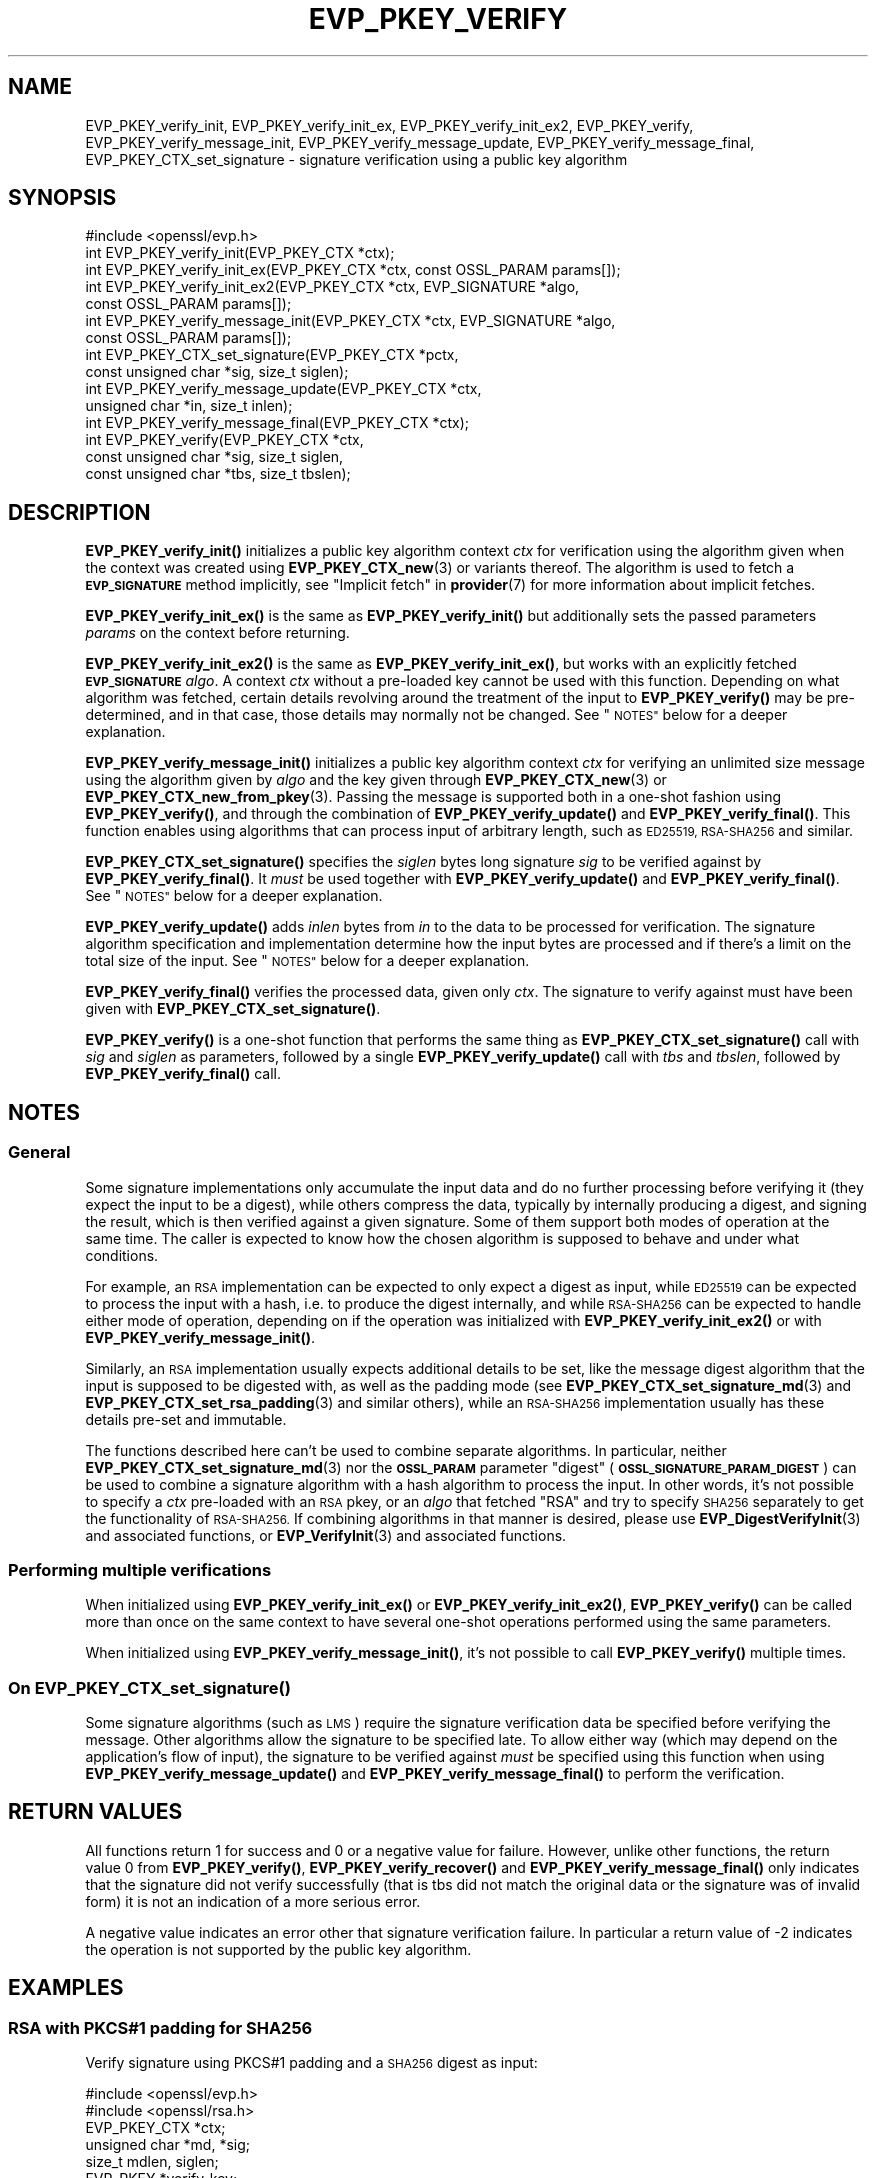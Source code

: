 .\" Automatically generated by Pod::Man 4.11 (Pod::Simple 3.35)
.\"
.\" Standard preamble:
.\" ========================================================================
.de Sp \" Vertical space (when we can't use .PP)
.if t .sp .5v
.if n .sp
..
.de Vb \" Begin verbatim text
.ft CW
.nf
.ne \\$1
..
.de Ve \" End verbatim text
.ft R
.fi
..
.\" Set up some character translations and predefined strings.  \*(-- will
.\" give an unbreakable dash, \*(PI will give pi, \*(L" will give a left
.\" double quote, and \*(R" will give a right double quote.  \*(C+ will
.\" give a nicer C++.  Capital omega is used to do unbreakable dashes and
.\" therefore won't be available.  \*(C` and \*(C' expand to `' in nroff,
.\" nothing in troff, for use with C<>.
.tr \(*W-
.ds C+ C\v'-.1v'\h'-1p'\s-2+\h'-1p'+\s0\v'.1v'\h'-1p'
.ie n \{\
.    ds -- \(*W-
.    ds PI pi
.    if (\n(.H=4u)&(1m=24u) .ds -- \(*W\h'-12u'\(*W\h'-12u'-\" diablo 10 pitch
.    if (\n(.H=4u)&(1m=20u) .ds -- \(*W\h'-12u'\(*W\h'-8u'-\"  diablo 12 pitch
.    ds L" ""
.    ds R" ""
.    ds C` ""
.    ds C' ""
'br\}
.el\{\
.    ds -- \|\(em\|
.    ds PI \(*p
.    ds L" ``
.    ds R" ''
.    ds C`
.    ds C'
'br\}
.\"
.\" Escape single quotes in literal strings from groff's Unicode transform.
.ie \n(.g .ds Aq \(aq
.el       .ds Aq '
.\"
.\" If the F register is >0, we'll generate index entries on stderr for
.\" titles (.TH), headers (.SH), subsections (.SS), items (.Ip), and index
.\" entries marked with X<> in POD.  Of course, you'll have to process the
.\" output yourself in some meaningful fashion.
.\"
.\" Avoid warning from groff about undefined register 'F'.
.de IX
..
.nr rF 0
.if \n(.g .if rF .nr rF 1
.if (\n(rF:(\n(.g==0)) \{\
.    if \nF \{\
.        de IX
.        tm Index:\\$1\t\\n%\t"\\$2"
..
.        if !\nF==2 \{\
.            nr % 0
.            nr F 2
.        \}
.    \}
.\}
.rr rF
.\"
.\" Accent mark definitions (@(#)ms.acc 1.5 88/02/08 SMI; from UCB 4.2).
.\" Fear.  Run.  Save yourself.  No user-serviceable parts.
.    \" fudge factors for nroff and troff
.if n \{\
.    ds #H 0
.    ds #V .8m
.    ds #F .3m
.    ds #[ \f1
.    ds #] \fP
.\}
.if t \{\
.    ds #H ((1u-(\\\\n(.fu%2u))*.13m)
.    ds #V .6m
.    ds #F 0
.    ds #[ \&
.    ds #] \&
.\}
.    \" simple accents for nroff and troff
.if n \{\
.    ds ' \&
.    ds ` \&
.    ds ^ \&
.    ds , \&
.    ds ~ ~
.    ds /
.\}
.if t \{\
.    ds ' \\k:\h'-(\\n(.wu*8/10-\*(#H)'\'\h"|\\n:u"
.    ds ` \\k:\h'-(\\n(.wu*8/10-\*(#H)'\`\h'|\\n:u'
.    ds ^ \\k:\h'-(\\n(.wu*10/11-\*(#H)'^\h'|\\n:u'
.    ds , \\k:\h'-(\\n(.wu*8/10)',\h'|\\n:u'
.    ds ~ \\k:\h'-(\\n(.wu-\*(#H-.1m)'~\h'|\\n:u'
.    ds / \\k:\h'-(\\n(.wu*8/10-\*(#H)'\z\(sl\h'|\\n:u'
.\}
.    \" troff and (daisy-wheel) nroff accents
.ds : \\k:\h'-(\\n(.wu*8/10-\*(#H+.1m+\*(#F)'\v'-\*(#V'\z.\h'.2m+\*(#F'.\h'|\\n:u'\v'\*(#V'
.ds 8 \h'\*(#H'\(*b\h'-\*(#H'
.ds o \\k:\h'-(\\n(.wu+\w'\(de'u-\*(#H)/2u'\v'-.3n'\*(#[\z\(de\v'.3n'\h'|\\n:u'\*(#]
.ds d- \h'\*(#H'\(pd\h'-\w'~'u'\v'-.25m'\f2\(hy\fP\v'.25m'\h'-\*(#H'
.ds D- D\\k:\h'-\w'D'u'\v'-.11m'\z\(hy\v'.11m'\h'|\\n:u'
.ds th \*(#[\v'.3m'\s+1I\s-1\v'-.3m'\h'-(\w'I'u*2/3)'\s-1o\s+1\*(#]
.ds Th \*(#[\s+2I\s-2\h'-\w'I'u*3/5'\v'-.3m'o\v'.3m'\*(#]
.ds ae a\h'-(\w'a'u*4/10)'e
.ds Ae A\h'-(\w'A'u*4/10)'E
.    \" corrections for vroff
.if v .ds ~ \\k:\h'-(\\n(.wu*9/10-\*(#H)'\s-2\u~\d\s+2\h'|\\n:u'
.if v .ds ^ \\k:\h'-(\\n(.wu*10/11-\*(#H)'\v'-.4m'^\v'.4m'\h'|\\n:u'
.    \" for low resolution devices (crt and lpr)
.if \n(.H>23 .if \n(.V>19 \
\{\
.    ds : e
.    ds 8 ss
.    ds o a
.    ds d- d\h'-1'\(ga
.    ds D- D\h'-1'\(hy
.    ds th \o'bp'
.    ds Th \o'LP'
.    ds ae ae
.    ds Ae AE
.\}
.rm #[ #] #H #V #F C
.\" ========================================================================
.\"
.IX Title "EVP_PKEY_VERIFY 3ossl"
.TH EVP_PKEY_VERIFY 3ossl "2025-01-14" "3.5.0-dev" "OpenSSL"
.\" For nroff, turn off justification.  Always turn off hyphenation; it makes
.\" way too many mistakes in technical documents.
.if n .ad l
.nh
.SH "NAME"
EVP_PKEY_verify_init, EVP_PKEY_verify_init_ex, EVP_PKEY_verify_init_ex2,
EVP_PKEY_verify, EVP_PKEY_verify_message_init, EVP_PKEY_verify_message_update,
EVP_PKEY_verify_message_final, EVP_PKEY_CTX_set_signature \- signature
verification using a public key algorithm
.SH "SYNOPSIS"
.IX Header "SYNOPSIS"
.Vb 1
\& #include <openssl/evp.h>
\&
\& int EVP_PKEY_verify_init(EVP_PKEY_CTX *ctx);
\& int EVP_PKEY_verify_init_ex(EVP_PKEY_CTX *ctx, const OSSL_PARAM params[]);
\& int EVP_PKEY_verify_init_ex2(EVP_PKEY_CTX *ctx, EVP_SIGNATURE *algo,
\&                              const OSSL_PARAM params[]);
\& int EVP_PKEY_verify_message_init(EVP_PKEY_CTX *ctx, EVP_SIGNATURE *algo,
\&                                  const OSSL_PARAM params[]);
\& int EVP_PKEY_CTX_set_signature(EVP_PKEY_CTX *pctx,
\&                                const unsigned char *sig, size_t siglen);
\& int EVP_PKEY_verify_message_update(EVP_PKEY_CTX *ctx,
\&                                    unsigned char *in, size_t inlen);
\& int EVP_PKEY_verify_message_final(EVP_PKEY_CTX *ctx);
\& int EVP_PKEY_verify(EVP_PKEY_CTX *ctx,
\&                     const unsigned char *sig, size_t siglen,
\&                     const unsigned char *tbs, size_t tbslen);
.Ve
.SH "DESCRIPTION"
.IX Header "DESCRIPTION"
\&\fBEVP_PKEY_verify_init()\fR initializes a public key algorithm context \fIctx\fR for
verification using the algorithm given when the context was created
using \fBEVP_PKEY_CTX_new\fR\|(3) or variants thereof.  The algorithm is used to
fetch a \fB\s-1EVP_SIGNATURE\s0\fR method implicitly, see \*(L"Implicit fetch\*(R" in \fBprovider\fR\|(7)
for more information about implicit fetches.
.PP
\&\fBEVP_PKEY_verify_init_ex()\fR is the same as \fBEVP_PKEY_verify_init()\fR but additionally
sets the passed parameters \fIparams\fR on the context before returning.
.PP
\&\fBEVP_PKEY_verify_init_ex2()\fR is the same as \fBEVP_PKEY_verify_init_ex()\fR, but works
with an explicitly fetched \fB\s-1EVP_SIGNATURE\s0\fR \fIalgo\fR.
A context \fIctx\fR without a pre-loaded key cannot be used with this function.
Depending on what algorithm was fetched, certain details revolving around the
treatment of the input to \fBEVP_PKEY_verify()\fR may be pre-determined, and in that
case, those details may normally not be changed.
See \*(L"\s-1NOTES\*(R"\s0 below for a deeper explanation.
.PP
\&\fBEVP_PKEY_verify_message_init()\fR initializes a public key algorithm context
\&\fIctx\fR for verifying an unlimited size message using the algorithm given by
\&\fIalgo\fR and the key given through \fBEVP_PKEY_CTX_new\fR\|(3) or
\&\fBEVP_PKEY_CTX_new_from_pkey\fR\|(3).
Passing the message is supported both in a one-shot fashion using
\&\fBEVP_PKEY_verify()\fR, and through the combination of \fBEVP_PKEY_verify_update()\fR and
\&\fBEVP_PKEY_verify_final()\fR.
This function enables using algorithms that can process input of arbitrary
length, such as \s-1ED25519, RSA\-SHA256\s0 and similar.
.PP
\&\fBEVP_PKEY_CTX_set_signature()\fR specifies the \fIsiglen\fR bytes long signature
\&\fIsig\fR to be verified against by \fBEVP_PKEY_verify_final()\fR.
It \fImust\fR be used together with \fBEVP_PKEY_verify_update()\fR and
\&\fBEVP_PKEY_verify_final()\fR.
See \*(L"\s-1NOTES\*(R"\s0 below for a deeper explanation.
.PP
\&\fBEVP_PKEY_verify_update()\fR adds \fIinlen\fR bytes from \fIin\fR to the data to be
processed for verification.  The signature algorithm specification and
implementation determine how the input bytes are processed and if there's a
limit on the total size of the input.  See \*(L"\s-1NOTES\*(R"\s0 below for a deeper
explanation.
.PP
\&\fBEVP_PKEY_verify_final()\fR verifies the processed data, given only \fIctx\fR.
The signature to verify against must have been given with
\&\fBEVP_PKEY_CTX_set_signature()\fR.
.PP
\&\fBEVP_PKEY_verify()\fR is a one-shot function that performs the same thing as
\&\fBEVP_PKEY_CTX_set_signature()\fR call with \fIsig\fR and \fIsiglen\fR as parameters,
followed by a single \fBEVP_PKEY_verify_update()\fR call with \fItbs\fR and \fItbslen\fR,
followed by \fBEVP_PKEY_verify_final()\fR call.
.SH "NOTES"
.IX Header "NOTES"
.SS "General"
.IX Subsection "General"
Some signature implementations only accumulate the input data and do no
further processing before verifying it (they expect the input to be a digest),
while others compress the data, typically by internally producing a digest,
and signing the result, which is then verified against a given signature.
Some of them support both modes of operation at the same time.
The caller is expected to know how the chosen algorithm is supposed to behave
and under what conditions.
.PP
For example, an \s-1RSA\s0 implementation can be expected to only expect a digest as
input, while \s-1ED25519\s0 can be expected to process the input with a hash, i.e.
to produce the digest internally, and while \s-1RSA\-SHA256\s0 can be expected to
handle either mode of operation, depending on if the operation was initialized
with \fBEVP_PKEY_verify_init_ex2()\fR or with \fBEVP_PKEY_verify_message_init()\fR.
.PP
Similarly, an \s-1RSA\s0 implementation usually expects additional details to be set,
like the message digest algorithm that the input is supposed to be digested
with, as well as the padding mode (see \fBEVP_PKEY_CTX_set_signature_md\fR\|(3) and
\&\fBEVP_PKEY_CTX_set_rsa_padding\fR\|(3) and similar others), while an \s-1RSA\-SHA256\s0
implementation usually has these details pre-set and immutable.
.PP
The functions described here can't be used to combine separate algorithms.  In
particular, neither \fBEVP_PKEY_CTX_set_signature_md\fR\|(3) nor the \fB\s-1OSSL_PARAM\s0\fR
parameter \*(L"digest\*(R" (\fB\s-1OSSL_SIGNATURE_PARAM_DIGEST\s0\fR) can be used to combine a
signature algorithm with a hash algorithm to process the input.  In other
words, it's not possible to specify a \fIctx\fR pre-loaded with an \s-1RSA\s0 pkey, or
an \fIalgo\fR that fetched \f(CW\*(C`RSA\*(C'\fR and try to specify \s-1SHA256\s0 separately to get the
functionality of \s-1RSA\-SHA256.\s0  If combining algorithms in that manner is
desired, please use \fBEVP_DigestVerifyInit\fR\|(3) and associated functions, or
\&\fBEVP_VerifyInit\fR\|(3) and associated functions.
.SS "Performing multiple verifications"
.IX Subsection "Performing multiple verifications"
When initialized using \fBEVP_PKEY_verify_init_ex()\fR or  \fBEVP_PKEY_verify_init_ex2()\fR,
\&\fBEVP_PKEY_verify()\fR can be called more than once on the same context to have
several one-shot operations performed using the same parameters.
.PP
When initialized using \fBEVP_PKEY_verify_message_init()\fR, it's not possible to
call \fBEVP_PKEY_verify()\fR multiple times.
.SS "On \fBEVP_PKEY_CTX_set_signature()\fP"
.IX Subsection "On EVP_PKEY_CTX_set_signature()"
Some signature algorithms (such as \s-1LMS\s0) require the signature verification
data be specified before verifying the message.
Other algorithms allow the signature to be specified late.
To allow either way (which may depend on the application's flow of input), the
signature to be verified against \fImust\fR be specified using this function when
using \fBEVP_PKEY_verify_message_update()\fR and \fBEVP_PKEY_verify_message_final()\fR to
perform the verification.
.SH "RETURN VALUES"
.IX Header "RETURN VALUES"
All functions return 1 for success and 0 or a negative value for failure.
However, unlike other functions, the return value 0 from \fBEVP_PKEY_verify()\fR,
\&\fBEVP_PKEY_verify_recover()\fR and \fBEVP_PKEY_verify_message_final()\fR only indicates
that the signature did not verify successfully (that is tbs did not match the
original data or the signature was of invalid form) it is not an indication of
a more serious error.
.PP
A negative value indicates an error other that signature verification failure.
In particular a return value of \-2 indicates the operation is not supported by
the public key algorithm.
.SH "EXAMPLES"
.IX Header "EXAMPLES"
.SS "\s-1RSA\s0 with PKCS#1 padding for \s-1SHA256\s0"
.IX Subsection "RSA with PKCS#1 padding for SHA256"
Verify signature using PKCS#1 padding and a \s-1SHA256\s0 digest as input:
.PP
.Vb 2
\& #include <openssl/evp.h>
\& #include <openssl/rsa.h>
\&
\& EVP_PKEY_CTX *ctx;
\& unsigned char *md, *sig;
\& size_t mdlen, siglen;
\& EVP_PKEY *verify_key;
\&
\& /*
\&  * NB: assumes verify_key, sig, siglen md and mdlen are already set up
\&  * and that verify_key is an RSA public key
\&  */
\& ctx = EVP_PKEY_CTX_new(verify_key, NULL /* no engine */);
\& if (ctx == NULL)
\&     /* Error occurred */
\& if (EVP_PKEY_verify_init(ctx) <= 0)
\&     /* Error */
\& if (EVP_PKEY_CTX_set_rsa_padding(ctx, RSA_PKCS1_PADDING) <= 0)
\&     /* Error */
\& if (EVP_PKEY_CTX_set_signature_md(ctx, EVP_sha256()) <= 0)
\&     /* Error */
\&
\& /* Perform operation */
\& ret = EVP_PKEY_verify(ctx, sig, siglen, md, mdlen);
\&
\& /*
\&  * ret == 1 indicates success, 0 verify failure and < 0 for some
\&  * other error.
\&  */
.Ve
.SS "\s-1RSA\-SHA256\s0 with a pre-computed digest"
.IX Subsection "RSA-SHA256 with a pre-computed digest"
Verify a digest with \s-1RSA\-SHA256\s0 using one-shot functions.  To be noted is that
\&\s-1RSA\-SHA256\s0 is assumed to be an implementation of \f(CW\*(C`sha256WithRSAEncryption\*(C'\fR,
for which the padding is pre-determined to be \fB\s-1RSA_PKCS1_PADDING\s0\fR, and the
input digest is assumed to have been computed using \s-1SHA256.\s0
.PP
.Vb 2
\& #include <openssl/evp.h>
\& #include <openssl/rsa.h>
\&
\& EVP_PKEY_CTX *ctx;
\& /* md is a SHA\-256 digest in this example. */
\& unsigned char *md, *sig;
\& size_t mdlen = 32, siglen;
\& EVP_PKEY *signing_key;
\&
\& /*
\&  * NB: assumes verify_key, sig, siglen, md and mdlen are already set up
\&  * and that verify_key is an RSA public key
\&  */
\& ctx = EVP_PKEY_CTX_new(signing_key, NULL /* no engine */);
\& alg = EVP_SIGNATURE_fetch(NULL, "RSA\-SHA256", NULL);
\&
\& if (ctx == NULL)
\&     /* Error occurred */
\& if (EVP_PKEY_verify_init_ex2(ctx, alg, NULL) <= 0)
\&     /* Error */
\&
\& /* Determine buffer length */
\& if (EVP_PKEY_verify(ctx, sig, siglen, md, mdlen) <= 0)
\&     /* Error or signature doesn\*(Aqt verify */
\&
\& /* Perform operation */
\& ret = EVP_PKEY_verify(ctx, sig, siglen, md, mdlen);
\&
\& /*
\&  * ret == 1 indicates success, 0 verify failure and < 0 for some
\&  * other error.
\&  */
.Ve
.SS "\s-1RSA\-SHA256,\s0 one-shot"
.IX Subsection "RSA-SHA256, one-shot"
Verify a document with \s-1RSA\-SHA256\s0 using one-shot functions.
To be noted is that \s-1RSA\-SHA256\s0 is assumed to be an implementation of
\&\f(CW\*(C`sha256WithRSAEncryption\*(C'\fR, for which the padding is pre-determined to be
\&\fB\s-1RSA_PKCS1_PADDING\s0\fR.
.PP
.Vb 2
\& #include <openssl/evp.h>
\& #include <openssl/rsa.h>
\&
\& EVP_PKEY_CTX *ctx;
\& /* in the input in this example. */
\& unsigned char *in, *sig;
\& /* inlen is the length of the input in this example. */
\& size_t inlen, siglen;
\& EVP_PKEY *signing_key;
\& EVP_SIGNATURE *alg;
\&
\& /*
\&  * NB: assumes signing_key, in and inlen are set up before
\&  * the next step. signing_key must be an RSA private key,
\&  * in must point to data to be digested and signed, and
\&  * inlen must be the size of the data in bytes.
\&  */
\& ctx = EVP_PKEY_CTX_new(signing_key, NULL /* no engine */);
\& alg = EVP_SIGNATURE_fetch(NULL, "RSA\-SHA256", NULL);
\&
\& if (ctx == NULL || alg == NULL)
\&     /* Error occurred */
\& if (EVP_PKEY_verify_message_init(ctx, alg, NULL) <= 0)
\&     /* Error */
\&
\& /* Perform operation */
\& ret = EVP_PKEY_verify(ctx, sig, siglen, in, inlen);
\&
\& /*
\&  * ret == 1 indicates success, 0 verify failure and < 0 for some
\&  * other error.
\&  */
.Ve
.SS "\s-1RSA\-SHA256,\s0 using update and final"
.IX Subsection "RSA-SHA256, using update and final"
This is the same as the previous example, but allowing stream-like
functionality.
.PP
.Vb 2
\& #include <openssl/evp.h>
\& #include <openssl/rsa.h>
\&
\& EVP_PKEY_CTX *ctx;
\& /* in is the input in this example. */
\& unsigned char *in, *sig;
\& /* inlen is the length of the input in this example. */
\& size_t inlen, siglen;
\& EVP_PKEY *signing_key;
\& EVP_SIGNATURE *alg;
\&
\& /*
\&  * NB: assumes signing_key, in and inlen are set up before
\&  * the next step. signing_key must be an RSA private key,
\&  * in must point to data to be digested and signed, and
\&  * inlen must be the size of the data in bytes.
\&  */
\& ctx = EVP_PKEY_CTX_new(signing_key, NULL /* no engine */);
\& alg = EVP_SIGNATURE_fetch(NULL, "RSA\-SHA256", NULL);
\&
\& if (ctx == NULL || alg == NULL)
\&     /* Error occurred */
\& if (EVP_PKEY_verify_message_init(ctx, alg, NULL) <= 0)
\&     /* Error */
\&
\& /* We have the signature, specify it early */
\& EVP_PKEY_CTX_set_signature(ctx, sig, siglen);
\&
\& /* Perform operation */
\& while (inlen > 0) {
\&     if (EVP_PKEY_verify_message_update(ctx, in, inlen)) <= 0)
\&         /* Error */
\&     if (inlen > 256) {
\&         inlen \-= 256;
\&         in += 256;
\&     } else {
\&         inlen = 0;
\&     }
\& }
\& ret = EVP_PKEY_verify_message_final(ctx);
\&
\& /*
\&  * ret == 1 indicates success, 0 verify failure and < 0 for some
\&  * other error.
\&  */
.Ve
.SH "SEE ALSO"
.IX Header "SEE ALSO"
\&\fBEVP_PKEY_CTX_new\fR\|(3),
\&\fBEVP_PKEY_encrypt\fR\|(3),
\&\fBEVP_PKEY_decrypt\fR\|(3),
\&\fBEVP_PKEY_sign\fR\|(3),
\&\fBEVP_PKEY_verify_recover\fR\|(3),
\&\fBEVP_PKEY_derive\fR\|(3)
.SH "HISTORY"
.IX Header "HISTORY"
The \fBEVP_PKEY_verify_init()\fR and \fBEVP_PKEY_verify()\fR functions were added in
OpenSSL 1.0.0.
.PP
The \fBEVP_PKEY_verify_init_ex()\fR function was added in OpenSSL 3.0.
.PP
The \fBEVP_PKEY_verify_init_ex2()\fR, \fBEVP_PKEY_verify_message_init()\fR,
\&\fBEVP_PKEY_verify_message_update()\fR, \fBEVP_PKEY_verify_message_final()\fR and
\&\fBEVP_PKEY_CTX_set_signature()\fR functions where added in OpenSSL 3.4.
.SH "COPYRIGHT"
.IX Header "COPYRIGHT"
Copyright 2006\-2024 The OpenSSL Project Authors. All Rights Reserved.
.PP
Licensed under the Apache License 2.0 (the \*(L"License\*(R").  You may not use
this file except in compliance with the License.  You can obtain a copy
in the file \s-1LICENSE\s0 in the source distribution or at
<https://www.openssl.org/source/license.html>.
